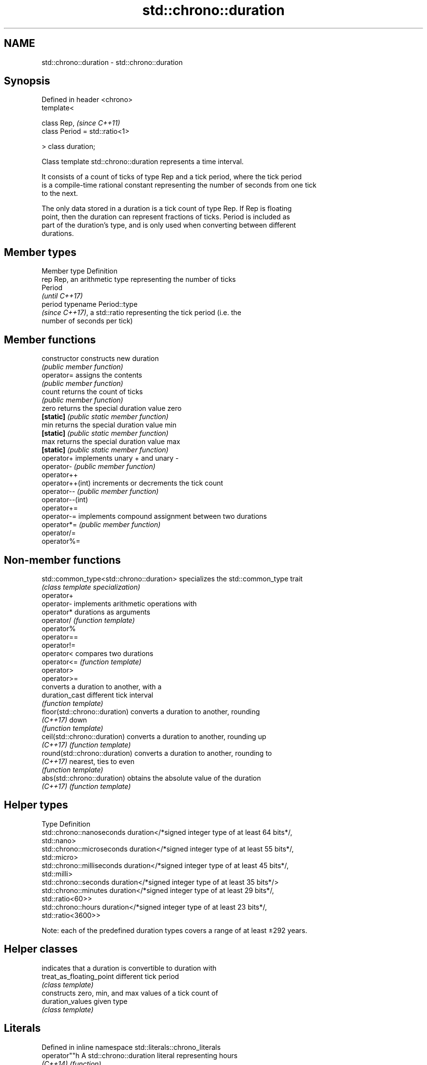 .TH std::chrono::duration 3 "2018.03.28" "http://cppreference.com" "C++ Standard Libary"
.SH NAME
std::chrono::duration \- std::chrono::duration

.SH Synopsis
   Defined in header <chrono>
   template<

       class Rep,                    \fI(since C++11)\fP
       class Period = std::ratio<1>

   > class duration;

   Class template std::chrono::duration represents a time interval.

   It consists of a count of ticks of type Rep and a tick period, where the tick period
   is a compile-time rational constant representing the number of seconds from one tick
   to the next.

   The only data stored in a duration is a tick count of type Rep. If Rep is floating
   point, then the duration can represent fractions of ticks. Period is included as
   part of the duration's type, and is only used when converting between different
   durations.

.SH Member types

   Member type Definition
   rep         Rep, an arithmetic type representing the number of ticks
               Period
               \fI(until C++17)\fP
   period      typename Period::type
               \fI(since C++17)\fP, a std::ratio representing the tick period (i.e. the
               number of seconds per tick)

.SH Member functions

   constructor     constructs new duration
                   \fI(public member function)\fP 
   operator=       assigns the contents
                   \fI(public member function)\fP 
   count           returns the count of ticks
                   \fI(public member function)\fP 
   zero            returns the special duration value zero
   \fB[static]\fP        \fI(public static member function)\fP 
   min             returns the special duration value min
   \fB[static]\fP        \fI(public static member function)\fP 
   max             returns the special duration value max
   \fB[static]\fP        \fI(public static member function)\fP 
   operator+       implements unary + and unary -
   operator-       \fI(public member function)\fP 
   operator++
   operator++(int) increments or decrements the tick count
   operator--      \fI(public member function)\fP 
   operator--(int)
   operator+=
   operator-=      implements compound assignment between two durations
   operator*=      \fI(public member function)\fP 
   operator/=
   operator%=

.SH Non-member functions

   std::common_type<std::chrono::duration> specializes the std::common_type trait
                                           \fI(class template specialization)\fP 
   operator+
   operator-                               implements arithmetic operations with
   operator*                               durations as arguments
   operator/                               \fI(function template)\fP 
   operator%
   operator==
   operator!=
   operator<                               compares two durations
   operator<=                              \fI(function template)\fP 
   operator>
   operator>=
                                           converts a duration to another, with a
   duration_cast                           different tick interval
                                           \fI(function template)\fP 
   floor(std::chrono::duration)            converts a duration to another, rounding
   \fI(C++17)\fP                                 down
                                           \fI(function template)\fP 
   ceil(std::chrono::duration)             converts a duration to another, rounding up
   \fI(C++17)\fP                                 \fI(function template)\fP 
   round(std::chrono::duration)            converts a duration to another, rounding to
   \fI(C++17)\fP                                 nearest, ties to even
                                           \fI(function template)\fP 
   abs(std::chrono::duration)              obtains the absolute value of the duration
   \fI(C++17)\fP                                 \fI(function template)\fP 

.SH Helper types

   Type                      Definition
   std::chrono::nanoseconds  duration</*signed integer type of at least 64 bits*/,
                             std::nano>
   std::chrono::microseconds duration</*signed integer type of at least 55 bits*/,
                             std::micro>
   std::chrono::milliseconds duration</*signed integer type of at least 45 bits*/,
                             std::milli>
   std::chrono::seconds      duration</*signed integer type of at least 35 bits*/>
   std::chrono::minutes      duration</*signed integer type of at least 29 bits*/,
                             std::ratio<60>>
   std::chrono::hours        duration</*signed integer type of at least 23 bits*/,
                             std::ratio<3600>>

   Note: each of the predefined duration types covers a range of at least ±292 years.

.SH Helper classes

                           indicates that a duration is convertible to duration with
   treat_as_floating_point different tick period
                           \fI(class template)\fP
                           constructs zero, min, and max values of a tick count of
   duration_values         given type
                           \fI(class template)\fP

.SH Literals

   Defined in inline namespace std::literals::chrono_literals
   operator""h   A std::chrono::duration literal representing hours
   \fI(C++14)\fP       \fI(function)\fP 
   operator""min A std::chrono::duration literal representing minutes
   \fI(C++14)\fP       \fI(function)\fP 
   operator""s   A std::chrono::duration literal representing seconds
   \fI(C++14)\fP       \fI(function)\fP 
   operator""ms  A std::chrono::duration literal representing milliseconds
   \fI(C++14)\fP       \fI(function)\fP 
   operator""us  A std::chrono::duration literal representing microseconds
   \fI(C++14)\fP       \fI(function)\fP 
   operator""ns  A std::chrono::duration literal representing nanoseconds
   \fI(C++14)\fP       \fI(function)\fP 

.SH Example

   This example shows how to define several custom duration types and convert between
   types:

   
// Run this code

 #include <iostream>
 #include <chrono>
  
 constexpr auto year = 31556952ll; // seconds in average Gregorian year
  
 int main()
 {
     using shakes = std::chrono::duration<int, std::ratio<1, 100000000>>;
     using jiffies = std::chrono::duration<int, std::centi>;
     using microfortnights = std::chrono::duration<float, std::ratio<14*24*60*60, 1000000>>;
     using nanocenturies = std::chrono::duration<float, std::ratio<100*year, 1000000000>>;
  
     std::chrono::seconds sec(1);
  
     std::cout << "1 second is:\\n";
  
     // integer scale conversion with no precision loss: no cast
     std::cout << std::chrono::microseconds(sec).count() << " microseconds\\n"
               << shakes(sec).count() << " shakes\\n"
               << jiffies(sec).count() << " jiffies\\n";
  
     // integer scale conversion with precision loss: requires a cast
     std::cout << std::chrono::duration_cast<std::chrono::minutes>(sec).count()
               << " minutes\\n";
  
     // floating-point scale conversion: no cast
     std::cout << microfortnights(sec).count() << " microfortnights\\n"
               << nanocenturies(sec).count() << " nanocenturies\\n";
 }

.SH Output:

 1 second is:
 1000000 microseconds
 100000000 shakes
 100 jiffies
 0 minutes
 0.82672 microfortnights
 0.316887 nanocenturies
